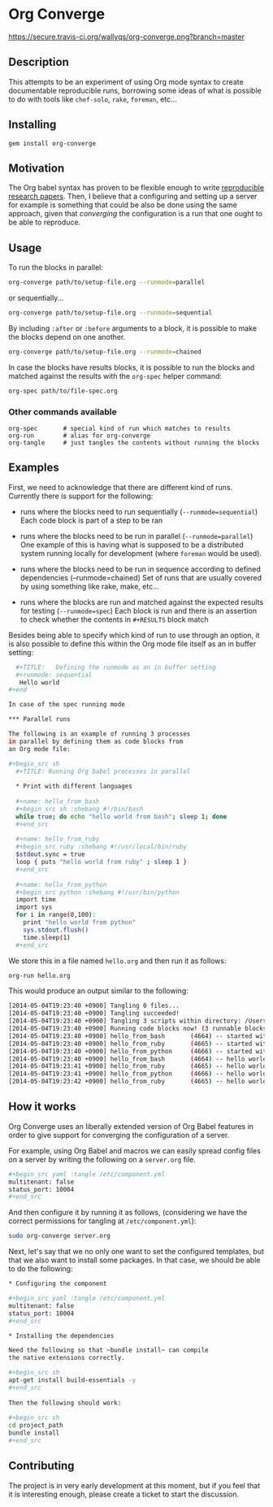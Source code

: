 # -*- mode: org; mode: auto-fill; -*-
#+STARTUP:	showeverything

* Org Converge

[[https://secure.travis-ci.org/wallyqs/org-converge.png?branch=master]]

** Description

This attempts to be an experiment of using Org mode syntax to
create documentable reproducible runs, borrowing some ideas
of what is possible to do with tools like =chef-solo=,
=rake=, =foreman=, etc...

** Installing

: gem install org-converge

** Motivation

The Org babel syntax has proven to be flexible enough to write
[[http://www.jstatsoft.org/v46/i03][reproducible research papers]]. 
Then, I believe that a configuring and setting up
a server for example is something that could be also be done using
the same approach, given that /converging/ the configuration 
is a run that one ought to be able to reproduce.

** Usage

To run the blocks in parallel:

#+begin_src sh
org-converge path/to/setup-file.org --runmode=parallel
#+end_src

or sequentially...

#+begin_src sh
org-converge path/to/setup-file.org --runmode=sequential
#+end_src

By including ~:after~ or ~:before~ arguments to a block,
it is possible to make the blocks depend on one another.

#+begin_src sh
org-converge path/to/setup-file.org --runmode=chained
#+end_src

In case the blocks have results blocks, it is possible to run
the blocks and matched against the results with the ~org-spec~ helper command:

#+begin_src sh
org-spec path/to/file-spec.org
#+end_src

*** Other commands available

: org-spec       # special kind of run which matches to results
: org-run        # alias for org-converge
: org-tangle     # just tangles the contents without running the blocks

** Examples

First, we need to acknowledge that there are different kind of runs. 
Currently there is support for the following:

- runs where the blocks need to run sequentially (~--runmode=sequential~)
  Each code block is part of a step to be ran
  
- runs where the blocks need to be run in parallel (~--runmode=parallel~)
  One example of this is having what is supposed to be a distributed system running locally for development (where ~foreman~ would be used).
  
- runs where the blocks need to be run in sequence according to defined dependencies (--runmode=chained)
  Set of runs that are usually covered by using something like rake, make, etc...

- runs where the blocks are run and matched against the expected results for testing (~--runmode=spec~)
  Each block is run and there is an assertion to check whether the contents in ~#+RESULTS~ block match

Besides being able to specify which kind of run to use through an option, it is also possible 
to define this within the Org mode file itself as an in buffer setting:

#+begin_src sh
  ,#+TITLE:   Defining the runmode as an in buffer setting 
  ,#+runmode: sequential
   Hello world
#+end

In case of the spec running mode

*** Parallel runs

The following is an example of running 3 processes
in parallel by defining them as code blocks from 
an Org mode file:

#+begin_src sh
  ,#+TITLE: Running Org babel processes in parallel
  　
  ,* Print with different languages
   　　
  ,#+name: hello_from_bash
  ,#+begin_src sh :shebang #!/bin/bash
  while true; do echo "hello world from bash"; sleep 1; done
  ,#+end_src
　  　 
  ,#+name: hello_from_ruby
  ,#+begin_src ruby :shebang #!/usr/local/bin/ruby
  $stdout.sync = true
  loop { puts "hello world from ruby" ; sleep 1 }
  ,#+end_src
  　 　
  ,#+name: hello_from_python
  ,#+begin_src python :shebang #!/usr/bin/python
  import time
  import sys
  for i in range(0,100):
    print "hello world from python"
    sys.stdout.flush()
    time.sleep(1)
  ,#+end_src   
#+end_src

We store this in a file named =hello.org= and then run it as follows:

#+begin_src sh
org-run hello.org
#+end_src

This would produce an output similar to the following:

#+begin_src sh
[2014-05-04T19:23:40 +0900] Tangling 0 files...
[2014-05-04T19:23:40 +0900] Tangling succeeded!
[2014-05-04T19:23:40 +0900] Tangling 3 scripts within directory: /Users/mariko/repos/org-converge/run...
[2014-05-04T19:23:40 +0900] Running code blocks now! (3 runnable blocks found in total)
[2014-05-04T19:23:40 +0900] hello_from_bash       (4664) -- started with pid 4664
[2014-05-04T19:23:40 +0900] hello_from_ruby       (4665) -- started with pid 4665
[2014-05-04T19:23:40 +0900] hello_from_python     (4666) -- started with pid 4666
[2014-05-04T19:23:40 +0900] hello_from_bash       (4664) -- hello world from bash
[2014-05-04T19:23:41 +0900] hello_from_ruby       (4665) -- hello world from ruby
[2014-05-04T19:23:41 +0900] hello_from_python     (4666) -- hello world from python
[2014-05-04T19:23:42 +0900] hello_from_ruby       (4665) -- hello world from ruby
#+end_src

** How it works

Org Converge uses an liberally extended version of Org Babel
features in order to give support for converging the configuration
of a server.

For example, using Org Babel and macros we can easily spread config
files on a server by writing the following on a ~server.org~ file.

#+begin_src sh
,#+begin_src yaml :tangle /etc/component.yml
multitenant: false
status_port: 10004
,#+end_src
#+end_src

And then configure it by running it as follows, (considering we have
the correct permissions for tangling at =/etc/component.yml=): 

#+begin_src sh
sudo org-converge server.org
#+end_src

Next, let's say that we no only one want to set the configured templates,
but that we also want to install some packages. In that case, we
should be able to do the following:

#+begin_src sh
,* Configuring the component

,#+begin_src yaml :tangle /etc/component.yml
multitenant: false
status_port: 10004
,#+end_src  

,* Installing the dependencies

Need the following so that ~bundle install~ can compile 
the native extensions correctly.

,#+begin_src sh
apt-get install build-essentials -y
,#+end_src
　
Then the following should work:
　
,#+begin_src sh
cd project_path
bundle install
,#+end_src
#+end_src

** Contributing

The project is in very early development at this moment, but if you
feel that it is interesting enough, please create a ticket to start
the discussion.

